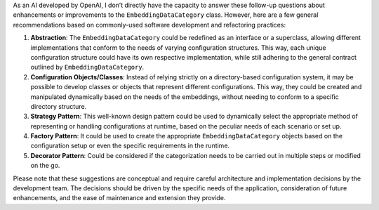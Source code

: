 As an AI developed by OpenAI, I don’t directly have the capacity to
answer these follow-up questions about enhancements or improvements to
the ``EmbeddingDataCategory`` class. However, here are a few general
recommendations based on commonly-used software development and
refactoring practices:

1. **Abstraction**: The ``EmbeddingDataCategory`` could be redefined as
   an interface or a superclass, allowing different implementations that
   conform to the needs of varying configuration structures. This way,
   each unique configuration structure could have its own respective
   implementation, while still adhering to the general contract outlined
   by ``EmbeddingDataCategory``.

2. **Configuration Objects/Classes**: Instead of relying strictly on a
   directory-based configuration system, it may be possible to develop
   classes or objects that represent different configurations. This way,
   they could be created and manipulated dynamically based on the needs
   of the embeddings, without needing to conform to a specific directory
   structure.

3. **Strategy Pattern**: This well-known design pattern could be used to
   dynamically select the appropriate method of representing or handling
   configurations at runtime, based on the peculiar needs of each
   scenario or set up.

4. **Factory Pattern**: It could be used to create the appropriate
   ``EmbeddingDataCategory`` objects based on the configuration setup or
   even the specific requirements in the runtime.

5. **Decorator Pattern**: Could be considered if the categorization
   needs to be carried out in multiple steps or modified on the go.

Please note that these suggestions are conceptual and require careful
architecture and implementation decisions by the development team. The
decisions should be driven by the specific needs of the application,
consideration of future enhancements, and the ease of maintenance and
extension they provide.

